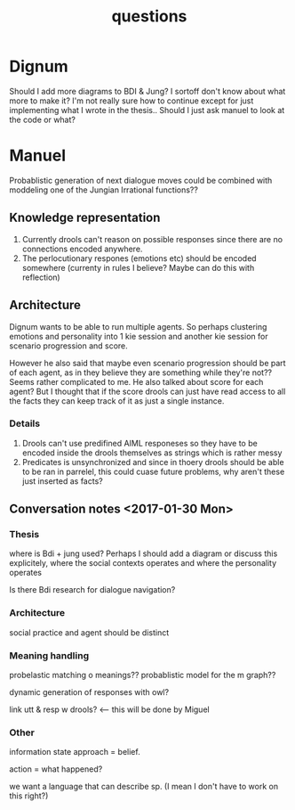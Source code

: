 #+TITLE: questions

* Dignum
Should I add more diagrams to BDI & Jung? I sortoff don't know about what more to make it?
I'm not really sure how to continue except for just implementing what I wrote
in the thesis..
Should I just ask manuel to look at the code or what?


* Manuel

  Probablistic generation of next dialogue moves could be combined with moddeling one
  of the Jungian Irrational functions??

** Knowledge representation
1. Currently drools can't reason on possible responses since there are no
   connections encoded anywhere.
2. The perlocutionary respones (emotions etc) should be encoded somewhere
  (currenty in rules I believe? Maybe can do this with reflection)

** Architecture
Dignum wants to be able to run multiple agents.
So perhaps clustering emotions and personality into 1 kie session and
another kie session for scenario progression and score.

However he also said that maybe even scenario progression should be part of each
agent, as in they believe they are something while they're not??
Seems rather complicated to me.
He also talked about score for each agent? But I thought that if the score
drools can just have read access to all the facts they can keep track
of it as just a single instance.
*** Details
1. Drools can't use predifined AIML responeses so they have to be encoded inside
   the drools themselves as strings which is rather messy
2. Predicates is unsynchronized and since in thoery drools should be able to be
   ran in parrelel, this could cuase future problems, why aren't these just
   inserted as facts?

** Conversation notes <2017-01-30 Mon> 

*** Thesis
 where is Bdi + jung used?
    Perhaps I should add a diagram or discuss this explicitely, where the social
    contexts operates and where the personality operates

 Is there Bdi research for dialogue navigation?

*** Architecture 
 social practice and agent should be distinct

*** Meaning handling
 probelastic matching o meanings??
 probablistic model for the m graph??

 dynamic generation of responses with owl?

 link utt & resp w drools? <-- this will be done by Miguel 


*** Other
 information state approach = belief.

 action = what happened?

 we want a language that can describe sp. (I mean I don't have to work on this right?)


